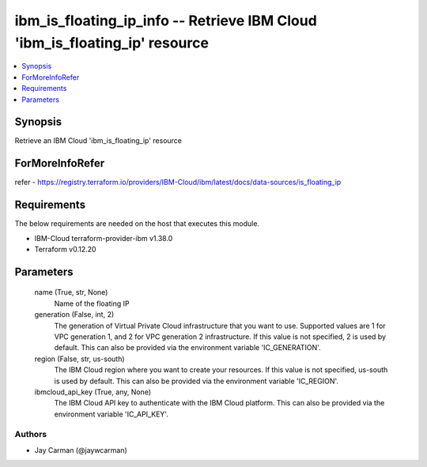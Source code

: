 
ibm_is_floating_ip_info -- Retrieve IBM Cloud 'ibm_is_floating_ip' resource
===========================================================================

.. contents::
   :local:
   :depth: 1


Synopsis
--------

Retrieve an IBM Cloud 'ibm_is_floating_ip' resource


ForMoreInfoRefer
----------------
refer - https://registry.terraform.io/providers/IBM-Cloud/ibm/latest/docs/data-sources/is_floating_ip

Requirements
------------
The below requirements are needed on the host that executes this module.

- IBM-Cloud terraform-provider-ibm v1.38.0
- Terraform v0.12.20



Parameters
----------

  name (True, str, None)
    Name of the floating IP


  generation (False, int, 2)
    The generation of Virtual Private Cloud infrastructure that you want to use. Supported values are 1 for VPC generation 1, and 2 for VPC generation 2 infrastructure. If this value is not specified, 2 is used by default. This can also be provided via the environment variable 'IC_GENERATION'.


  region (False, str, us-south)
    The IBM Cloud region where you want to create your resources. If this value is not specified, us-south is used by default. This can also be provided via the environment variable 'IC_REGION'.


  ibmcloud_api_key (True, any, None)
    The IBM Cloud API key to authenticate with the IBM Cloud platform. This can also be provided via the environment variable 'IC_API_KEY'.













Authors
~~~~~~~

- Jay Carman (@jaywcarman)
